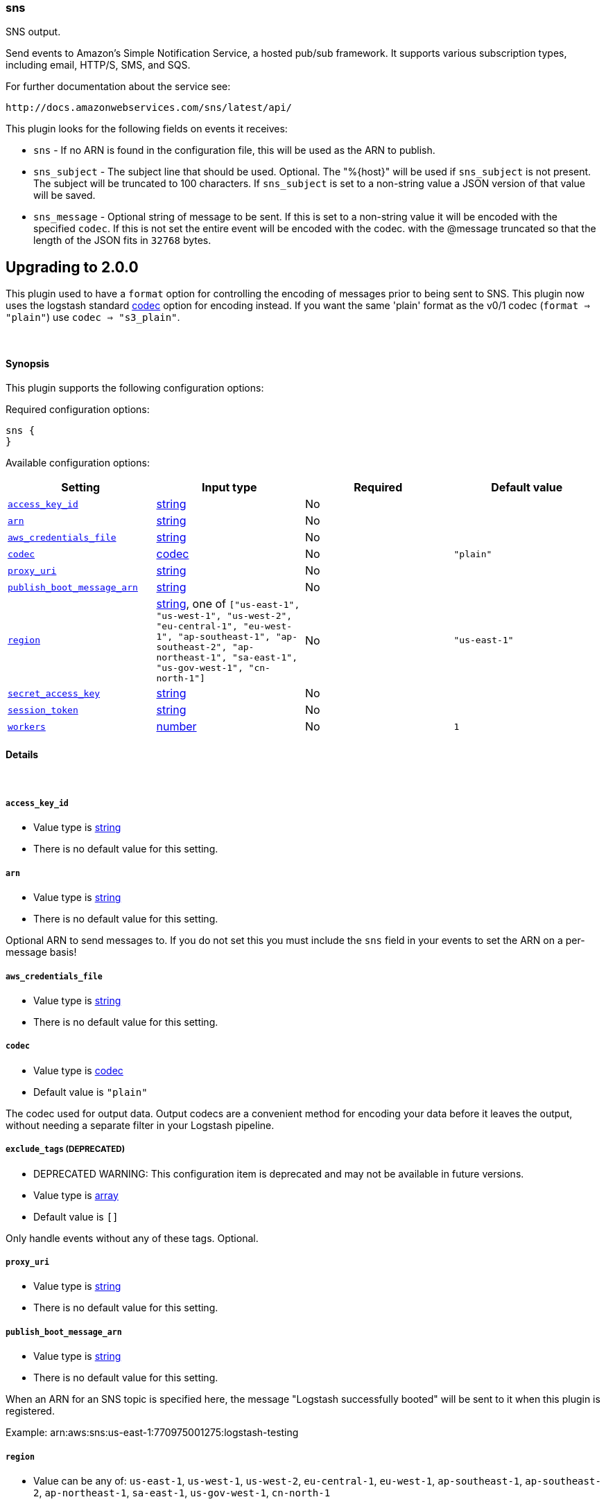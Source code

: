 [[plugins-outputs-sns]]
=== sns



SNS output.

Send events to Amazon's Simple Notification Service, a hosted pub/sub
framework.  It supports various subscription types, including email, HTTP/S, SMS, and SQS.

For further documentation about the service see:

  http://docs.amazonwebservices.com/sns/latest/api/

This plugin looks for the following fields on events it receives:

 * `sns` - If no ARN is found in the configuration file, this will be used as
 the ARN to publish.
 * `sns_subject` - The subject line that should be used.
 Optional. The "%{host}" will be used if `sns_subject` is not present. The subject
 will be truncated to 100 characters. If `sns_subject` is set to a non-string value a JSON version of that value will be saved.
 * `sns_message` - Optional string of message to be sent. If this is set to a non-string value it will be encoded with the specified `codec`. If this is not set the entire event will be encoded with the codec.
 with the @message truncated so that the length of the JSON fits in
 `32768` bytes.

## Upgrading to 2.0.0

This plugin used to have a `format` option for controlling the encoding of messages prior to being sent to SNS.
This plugin now uses the logstash standard https://www.elastic.co/guide/en/logstash/current/configuration.html#codec[codec] option for encoding instead.
If you want the same 'plain' format as the v0/1 codec (`format => "plain"`) use `codec => "s3_plain"`.


&nbsp;

==== Synopsis

This plugin supports the following configuration options:


Required configuration options:

[source,json]
--------------------------
sns {
}
--------------------------



Available configuration options:

[cols="<,<,<,<m",options="header",]
|=======================================================================
|Setting |Input type|Required|Default value
| <<plugins-outputs-sns-access_key_id>> |<<string,string>>|No|
| <<plugins-outputs-sns-arn>> |<<string,string>>|No|
| <<plugins-outputs-sns-aws_credentials_file>> |<<string,string>>|No|
| <<plugins-outputs-sns-codec>> |<<codec,codec>>|No|`"plain"`
| <<plugins-outputs-sns-proxy_uri>> |<<string,string>>|No|
| <<plugins-outputs-sns-publish_boot_message_arn>> |<<string,string>>|No|
| <<plugins-outputs-sns-region>> |<<string,string>>, one of `["us-east-1", "us-west-1", "us-west-2", "eu-central-1", "eu-west-1", "ap-southeast-1", "ap-southeast-2", "ap-northeast-1", "sa-east-1", "us-gov-west-1", "cn-north-1"]`|No|`"us-east-1"`
| <<plugins-outputs-sns-secret_access_key>> |<<string,string>>|No|
| <<plugins-outputs-sns-session_token>> |<<string,string>>|No|
| <<plugins-outputs-sns-workers>> |<<number,number>>|No|`1`
|=======================================================================



==== Details

&nbsp;

[[plugins-outputs-sns-access_key_id]]
===== `access_key_id` 

  * Value type is <<string,string>>
  * There is no default value for this setting.



[[plugins-outputs-sns-arn]]
===== `arn` 

  * Value type is <<string,string>>
  * There is no default value for this setting.

Optional ARN to send messages to. If you do not set this you must
include the `sns` field in your events to set the ARN on a per-message basis!

[[plugins-outputs-sns-aws_credentials_file]]
===== `aws_credentials_file` 

  * Value type is <<string,string>>
  * There is no default value for this setting.



[[plugins-outputs-sns-codec]]
===== `codec` 

  * Value type is <<codec,codec>>
  * Default value is `"plain"`

The codec used for output data. Output codecs are a convenient method for encoding your data before it leaves the output, without needing a separate filter in your Logstash pipeline.

[[plugins-outputs-sns-exclude_tags]]
===== `exclude_tags`  (DEPRECATED)

  * DEPRECATED WARNING: This configuration item is deprecated and may not be available in future versions.
  * Value type is <<array,array>>
  * Default value is `[]`

Only handle events without any of these tags.
Optional.

[[plugins-outputs-sns-proxy_uri]]
===== `proxy_uri` 

  * Value type is <<string,string>>
  * There is no default value for this setting.



[[plugins-outputs-sns-publish_boot_message_arn]]
===== `publish_boot_message_arn` 

  * Value type is <<string,string>>
  * There is no default value for this setting.

When an ARN for an SNS topic is specified here, the message
"Logstash successfully booted" will be sent to it when this plugin
is registered.

Example: arn:aws:sns:us-east-1:770975001275:logstash-testing


[[plugins-outputs-sns-region]]
===== `region` 

  * Value can be any of: `us-east-1`, `us-west-1`, `us-west-2`, `eu-central-1`, `eu-west-1`, `ap-southeast-1`, `ap-southeast-2`, `ap-northeast-1`, `sa-east-1`, `us-gov-west-1`, `cn-north-1`
  * Default value is `"us-east-1"`



[[plugins-outputs-sns-secret_access_key]]
===== `secret_access_key` 

  * Value type is <<string,string>>
  * There is no default value for this setting.



[[plugins-outputs-sns-session_token]]
===== `session_token` 

  * Value type is <<string,string>>
  * There is no default value for this setting.



[[plugins-outputs-sns-tags]]
===== `tags`  (DEPRECATED)

  * DEPRECATED WARNING: This configuration item is deprecated and may not be available in future versions.
  * Value type is <<array,array>>
  * Default value is `[]`

Only handle events with all of these tags.
Optional.

[[plugins-outputs-sns-type]]
===== `type`  (DEPRECATED)

  * DEPRECATED WARNING: This configuration item is deprecated and may not be available in future versions.
  * Value type is <<string,string>>
  * Default value is `""`

The type to act on. If a type is given, then this output will only
act on messages with the same type. See any input plugin's `type`
attribute for more.
Optional.

[[plugins-outputs-sns-workers]]
===== `workers` 

  * Value type is <<number,number>>
  * Default value is `1`

The number of workers to use for this output.
Note that this setting may not be useful for all outputs.


